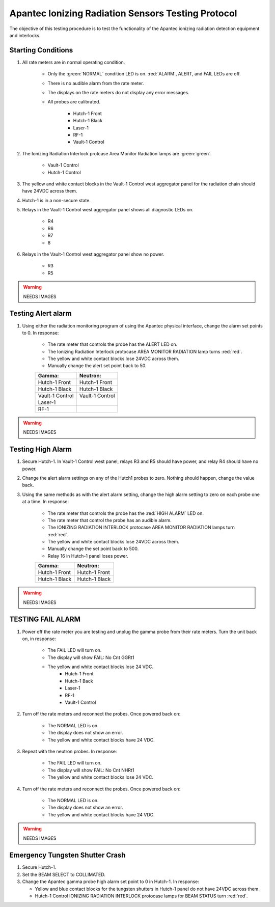 .. roles are for allowing custom css classes to work.
.. role:: yellow
.. role:: orange

Apantec Ionizing Radiation Sensors Testing Protocol
===================================================

The objective of this testing procedure is to test the functionality of the Apantec ionizing radiation detection equipment and interlocks. 

Starting Conditions
-------------------

#. All rate meters are in normal operating condition. 

    - Only the :green:`NORMAL` condition LED is on. :red:`ALARM`, :yellow:`ALERT`, and FAIL LEDs are off.
    - There is no audible alarm from the rate meter.
    - The displays on the rate meters do not display any error messages.
    - All probes are calibrated. 

        - Hutch-1 Front 
        - Hutch-1 Black
        - Laser-1
        - RF-1
        - Vault-1 Control

#. The Ionizing Radiation Interlock protcase Area Monitor Radiation lamps are :green:`green`.

    - Vault-1 Control
    - Hutch-1 Control

#. The yellow and white contact blocks in the Vault-1 Control west aggregator panel for the radiation chain should have 24VDC across them.

#. Hutch-1 is in a non-secure state.

#. Relays in the Vault-1 Control west aggregator panel shows all diagnostic LEDs on.

    - R4
    - R6
    - R7
    - 8

#. Relays in the Vault-1 Control west aggregator panel show no power. 

    - R3
    - R5

.. warning::
    NEEDS IMAGES


Testing Alert alarm
-------------------

#. Using either the radiation monitoring program of using the Apantec physical interface, change the alarm set points to 0.
   In response:

    - The rate meter that controls the probe has the :orange:`ALERT` LED on.
    - The Ionizing Radiation Interlock protocase AREA MONITOR RADIATION lamp turns :red:`red`.
    - The yellow and white contact blocks lose 24VDC across them.   
    - Manually change the alert set point back to 50. 

    .. list-table::

        * - **Gamma:**
          - **Neutron:**
        * - Hutch-1 Front
          - Hutch-1 Front
        * - Hutch-1 Black
          - Hutch-1 Black
        * - Vault-1 Control
          - Vault-1 Control
        * - Laser-1
          -
        * - RF-1
          -

.. warning::
    NEEDS IMAGES


Testing High Alarm
------------------

#. Secure Hutch-1. 
   In Vault-1 Control west panel, relays R3 and R5 should have power, and relay R4 should have no power.

#. Change the alert alarm settings on any of the Hutch1 probes to zero.
   Nothing should happen, change the value back. 

#. Using the same methods as with the alert alarm setting, change the high alarm setting to zero on each probe one at a time. 
   In response:

    - The rate meter that controls the probe has the :red:`HIGH ALARM` LED on.
    - The rate meter that control the probe has an audible alarm.
    - The IONIZING RADIATION INTERLOCK protocase AREA MONITOR RADIATION lamps turn :red:`red`.
    - The yellow and white contact blocks lose 24VDC across them.
    - Manually change the set point back to 500.
    - Relay 16 in Hutch-1 panel loses power. 

    .. list-table::

        * - **Gamma:**
          - **Neutron:**
        * - Hutch-1 Front
          - Hutch-1 Front
        * - Hutch-1 Black
          - Hutch-1 Black

.. warning::
    NEEDS IMAGES


TESTING FAIL ALARM 
------------------

#. Power off the rate meter you are testing and unplug the gamma probe from their rate meters. 
   Turn the unit back on, in response:

    - The FAIL LED will turn on.
    - The display will show FAIL: No Cnt GGRt1
    - The yellow and white contact blocks lose 24 VDC.
        - Hutch-1 Front
        - Hutch-1 Back
        - Laser-1
        - RF-1
        - Vault-1 Control

#. Turn off the rate meters and reconnect the probes. 
   Once powered back on:

    - The NORMAL LED is on.
    - The display does not show an error.
    - The yellow and white contact blocks have 24 VDC.

#. Repeat with the neutron probes. 
   In response:

    - The FAIL LED will turn on.
    - The display will show FAIL: No Cnt NHRt1
    - The yellow and white contact blocks lose 24 VDC.

#. Turn off the rate meters and reconnect the probes. 
   Once powered back on:

    - The NORMAL LED is on.
    - The display does not show an error.
    - The yellow and white contact blocks have 24 VDC.

.. warning::
    NEEDS IMAGES


Emergency Tungsten Shutter Crash
--------------------------------

#. Secure Hutch-1. 
   
#. Set the BEAM SELECT to COLLIMATED.

#. Change the Apantec gamma probe high alarm set point to 0 in Hutch-1. 
   In response:

   - Yellow and blue contact blocks for the tungsten shutters in Hutch-1 panel do not have 24VDC across them.
   - Hutch-1 Control IONIZING RADIATION INTERLOCK protocase lamps for BEAM STATUS turn :red:`red`.